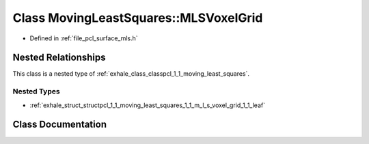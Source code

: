 .. _exhale_class_classpcl_1_1_moving_least_squares_1_1_m_l_s_voxel_grid:

Class MovingLeastSquares::MLSVoxelGrid
======================================

- Defined in :ref:`file_pcl_surface_mls.h`


Nested Relationships
--------------------

This class is a nested type of :ref:`exhale_class_classpcl_1_1_moving_least_squares`.


Nested Types
************

- :ref:`exhale_struct_structpcl_1_1_moving_least_squares_1_1_m_l_s_voxel_grid_1_1_leaf`


Class Documentation
-------------------


.. doxygenclass:: pcl::MovingLeastSquares::MLSVoxelGrid
   :members:
   :protected-members:
   :undoc-members:
